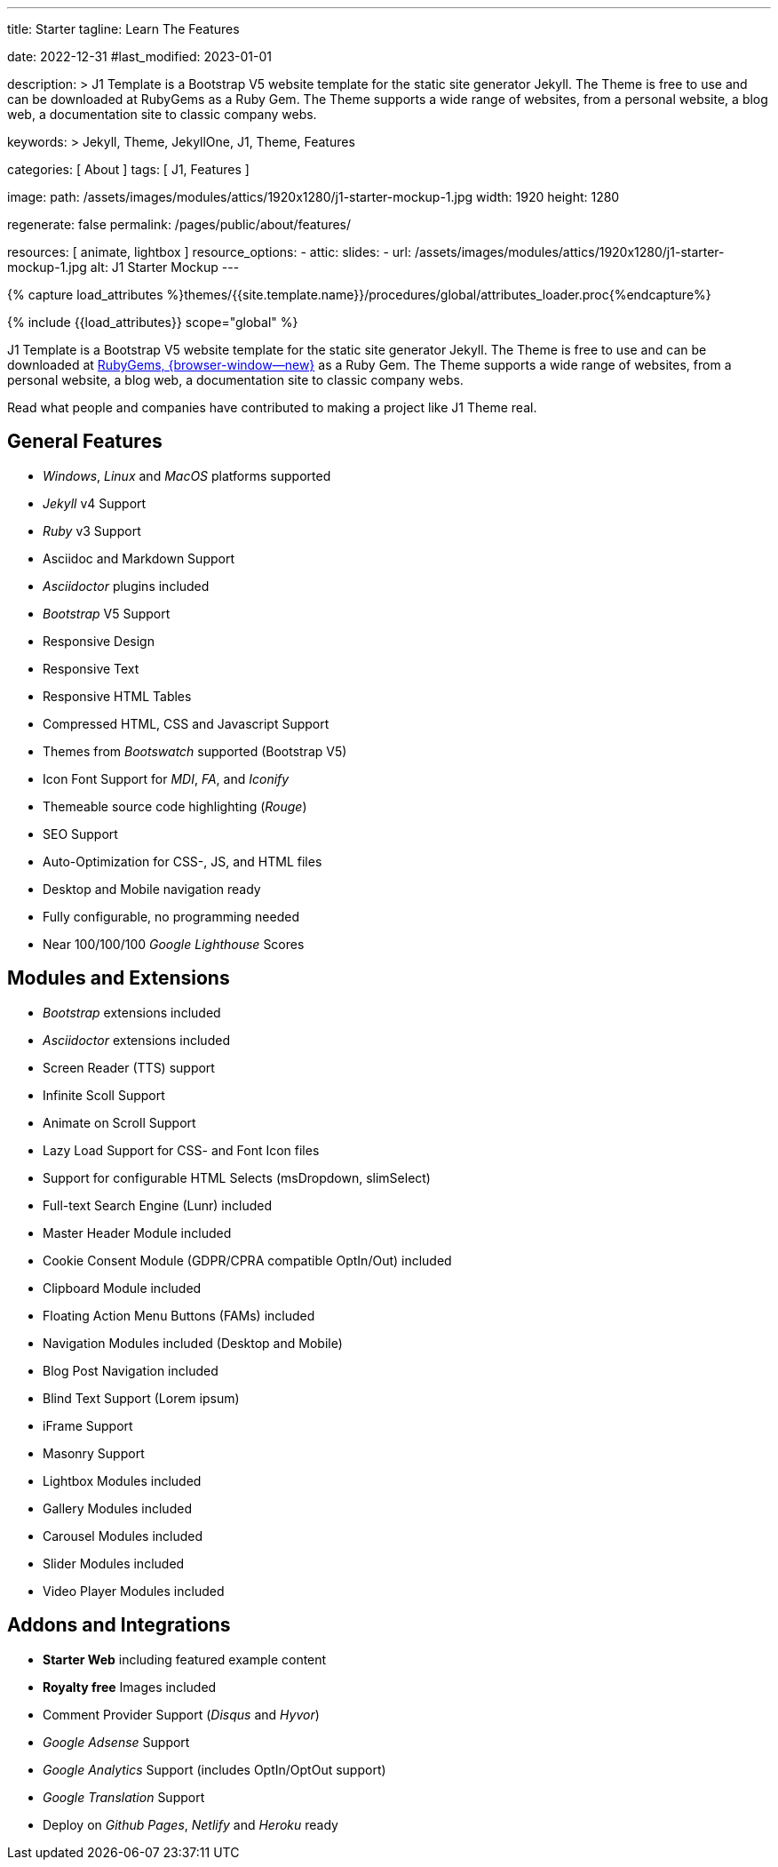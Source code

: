 ---
title:                                  Starter
tagline:                                Learn The Features

date:                                   2022-12-31
#last_modified:                         2023-01-01

description: >
                                        J1 Template is a Bootstrap V5 website template for the static
                                        site generator Jekyll. The Theme is free to use and
                                        can be downloaded at RubyGems as a Ruby Gem. The
                                        Theme supports a wide range of websites, from a personal
                                        website, a blog web, a documentation site to classic
                                        company webs.

keywords: >
                                        Jekyll, Theme, JekyllOne, J1, Theme, Features

categories:                             [ About ]
tags:                                   [ J1, Features ]

image:
  path:                                 /assets/images/modules/attics/1920x1280/j1-starter-mockup-1.jpg
  width:                                1920
  height:                               1280

regenerate:                             false
permalink:                              /pages/public/about/features/

resources:                              [ animate, lightbox ]
resource_options:
  - attic:
      slides:
        - url:                          /assets/images/modules/attics/1920x1280/j1-starter-mockup-1.jpg
          alt:                          J1 Starter Mockup
---

// Page Initializer
// =============================================================================
// Enable the Liquid Preprocessor
:page-liquid:

// Set (local) page attributes here
// -----------------------------------------------------------------------------
// :page--attr:                         <attr-value>
:badges-enabled:                        false

//  Load Liquid procedures
// -----------------------------------------------------------------------------
{% capture load_attributes %}themes/{{site.template.name}}/procedures/global/attributes_loader.proc{%endcapture%}

// Load page attributes
// -----------------------------------------------------------------------------
{% include {{load_attributes}} scope="global" %}

ifeval::[{badges-enabled} == true]
[role="mb-5"]
{badge-j1--version-latest} {badge-j1--downloads}
endif::[]

// Page content
// ~~~~~~~~~~~~~~~~~~~~~~~~~~~~~~~~~~~~~~~~~~~~~~~~~~~~~~~~~~~~~~~~~~~~~~~~~~~~~
[role="dropcap"]
J1 Template is a Bootstrap V5 website template for the static site generator Jekyll.
The Theme is free to use and can be downloaded at
link:{url-j1--download}[RubyGems, {browser-window--new}] as a Ruby Gem.
The Theme supports a wide range of websites, from a personal website,
a blog web, a documentation site to classic company webs.

Read what people and companies have contributed to making a project like J1
Theme real.

// Include sub-documents (if any)
// -----------------------------------------------------------------------------
[role="mt-5"]
== General Features

* _Windows_, _Linux_ and _MacOS_ platforms supported
* _Jekyll_ v4 Support
* _Ruby_ v3 Support
* Asciidoc and Markdown Support
* _Asciidoctor_ plugins included
* _Bootstrap_ V5 Support
* Responsive Design
* Responsive Text
* Responsive HTML Tables
* Compressed HTML, CSS and Javascript Support
* Themes from _Bootswatch_ supported (Bootstrap V5)
* Icon Font Support for _MDI_, _FA_, and _Iconify_
* Themeable source code highlighting (_Rouge_)
* SEO Support
* Auto-Optimization for CSS-, JS, and HTML files
* Desktop and Mobile navigation ready
* Fully configurable, no programming needed
* Near 100/100/100 _Google Lighthouse_ Scores

[role="mt-5"]
== Modules and Extensions

* _Bootstrap_ extensions included
* _Asciidoctor_ extensions included
* Screen Reader (TTS) support
* Infinite Scoll Support
* Animate on Scroll Support
* Lazy Load Support for CSS- and Font Icon files
* Support for configurable HTML Selects (msDropdown, slimSelect)
* Full-text Search Engine (Lunr) included
* Master Header Module included
* Cookie Consent Module (GDPR/CPRA compatible OptIn/Out) included
* Clipboard Module included
* Floating Action Menu Buttons (FAMs) included
* Navigation Modules included (Desktop and Mobile)
* Blog Post Navigation included
* Blind Text Support (Lorem ipsum)
* iFrame Support
* Masonry Support
* Lightbox Modules included
* Gallery Modules included
* Carousel Modules included
* Slider Modules included
* Video Player Modules included

[role="mt-5"]
== Addons and Integrations

* *Starter Web* including featured example content
* *Royalty free* Images included
* Comment Provider Support (_Disqus_ and _Hyvor_)
* _Google Adsense_ Support
* _Google Analytics_ Support (includes OptIn/OptOut support)
* _Google Translation_ Support
* Deploy on _Github Pages_, _Netlify_ and _Heroku_ ready
